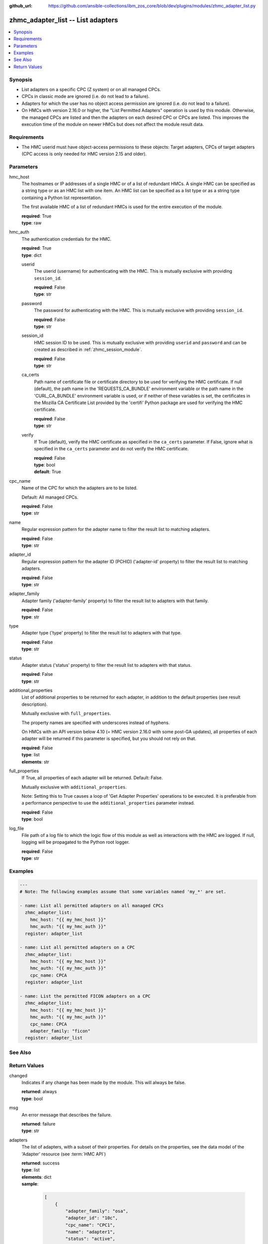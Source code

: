 
:github_url: https://github.com/ansible-collections/ibm_zos_core/blob/dev/plugins/modules/zhmc_adapter_list.py

.. _zhmc_adapter_list_module:


zhmc_adapter_list -- List adapters
==================================



.. contents::
   :local:
   :depth: 1


Synopsis
--------
- List adapters on a specific CPC (Z system) or on all managed CPCs.
- CPCs in classic mode are ignored (i.e. do not lead to a failure).
- Adapters for which the user has no object access permission are ignored (i.e. do not lead to a failure).
- On HMCs with version 2.16.0 or higher, the "List Permitted Adapters" operation is used by this module. Otherwise, the managed CPCs are listed and then the adapters on each desired CPC or CPCs are listed. This improves the execution time of the module on newer HMCs but does not affect the module result data.


Requirements
------------

- The HMC userid must have object-access permissions to these objects: Target adapters, CPCs of target adapters (CPC access is only needed for HMC version 2.15 and older).




Parameters
----------


hmc_host
  The hostnames or IP addresses of a single HMC or of a list of redundant HMCs. A single HMC can be specified as a string type or as an HMC list with one item. An HMC list can be specified as a list type or as a string type containing a Python list representation.

  The first available HMC of a list of redundant HMCs is used for the entire execution of the module.

  | **required**: True
  | **type**: raw


hmc_auth
  The authentication credentials for the HMC.

  | **required**: True
  | **type**: dict


  userid
    The userid (username) for authenticating with the HMC. This is mutually exclusive with providing \ :literal:`session\_id`\ .

    | **required**: False
    | **type**: str


  password
    The password for authenticating with the HMC. This is mutually exclusive with providing \ :literal:`session\_id`\ .

    | **required**: False
    | **type**: str


  session_id
    HMC session ID to be used. This is mutually exclusive with providing \ :literal:`userid`\  and \ :literal:`password`\  and can be created as described in :ref:\`zhmc\_session\_module\`.

    | **required**: False
    | **type**: str


  ca_certs
    Path name of certificate file or certificate directory to be used for verifying the HMC certificate. If null (default), the path name in the 'REQUESTS\_CA\_BUNDLE' environment variable or the path name in the 'CURL\_CA\_BUNDLE' environment variable is used, or if neither of these variables is set, the certificates in the Mozilla CA Certificate List provided by the 'certifi' Python package are used for verifying the HMC certificate.

    | **required**: False
    | **type**: str


  verify
    If True (default), verify the HMC certificate as specified in the \ :literal:`ca\_certs`\  parameter. If False, ignore what is specified in the \ :literal:`ca\_certs`\  parameter and do not verify the HMC certificate.

    | **required**: False
    | **type**: bool
    | **default**: True



cpc_name
  Name of the CPC for which the adapters are to be listed.

  Default: All managed CPCs.

  | **required**: False
  | **type**: str


name
  Regular expression pattern for the adapter name to filter the result list to matching adapters.

  | **required**: False
  | **type**: str


adapter_id
  Regular expression pattern for the adapter ID (PCHID) ('adapter-id' property) to filter the result list to matching adapters.

  | **required**: False
  | **type**: str


adapter_family
  Adapter family ('adapter-family' property) to filter the result list to adapters with that family.

  | **required**: False
  | **type**: str


type
  Adapter type ('type' property) to filter the result list to adapters with that type.

  | **required**: False
  | **type**: str


status
  Adapter status ('status' property) to filter the result list to adapters with that status.

  | **required**: False
  | **type**: str


additional_properties
  List of additional properties to be returned for each adapter, in addition to the default properties (see result description).

  Mutually exclusive with \ :literal:`full\_properties`\ .

  The property names are specified with underscores instead of hyphens.

  On HMCs with an API version below 4.10 (= HMC version 2.16.0 with some post-GA updates), all properties of each adapter will be returned if this parameter is specified, but you should not rely on that.

  | **required**: False
  | **type**: list
  | **elements**: str


full_properties
  If True, all properties of each adapter will be returned. Default: False.

  Mutually exclusive with \ :literal:`additional\_properties`\ .

  Note: Setting this to True causes a loop of 'Get Adapter Properties' operations to be executed. It is preferable from a performance perspective to use the \ :literal:`additional\_properties`\  parameter instead.

  | **required**: False
  | **type**: bool


log_file
  File path of a log file to which the logic flow of this module as well as interactions with the HMC are logged. If null, logging will be propagated to the Python root logger.

  | **required**: False
  | **type**: str




Examples
--------

.. code-block:: yaml+jinja

   
   ---
   # Note: The following examples assume that some variables named 'my_*' are set.

   - name: List all permitted adapters on all managed CPCs
     zhmc_adapter_list:
       hmc_host: "{{ my_hmc_host }}"
       hmc_auth: "{{ my_hmc_auth }}"
     register: adapter_list

   - name: List all permitted adapters on a CPC
     zhmc_adapter_list:
       hmc_host: "{{ my_hmc_host }}"
       hmc_auth: "{{ my_hmc_auth }}"
       cpc_name: CPCA
     register: adapter_list

   - name: List the permitted FICON adapters on a CPC
     zhmc_adapter_list:
       hmc_host: "{{ my_hmc_host }}"
       hmc_auth: "{{ my_hmc_auth }}"
       cpc_name: CPCA
       adapter_family: "ficon"
     register: adapter_list






See Also
--------

.. seealso::

   - :ref:`zhmc_adapter_module`




Return Values
-------------


changed
  Indicates if any change has been made by the module. This will always be false.

  | **returned**: always
  | **type**: bool

msg
  An error message that describes the failure.

  | **returned**: failure
  | **type**: str

adapters
  The list of adapters, with a subset of their properties. For details on the properties, see the data model of the 'Adapter' resource (see :term:\`HMC API\`)

  | **returned**: success
  | **type**: list
  | **elements**: dict
  | **sample**:

    .. code-block:: json

        [
            {
                "adapter_family": "osa",
                "adapter_id": "10c",
                "cpc_name": "CPC1",
                "name": "adapter1",
                "status": "active",
                "type": "osd"
            }
        ]

  name
    Adapter name

    | **type**: str

  cpc_name
    Name of the parent CPC of the adapter

    | **type**: str

  adapter_id
    Adapter ID (PCHID) of the adapter ('adapter-id' property)

    | **type**: str

  adapter_family
    Family of the adapter ('adapter-family' property)

    | **type**: str

  type
    Type of the adapter ('type' property)

    | **type**: str

  status
    The current status of the adapter ('status' property)

    | **type**: str

  {additional_property}
    Additional properties requested via \ :literal:`full\_properties`\  or \ :literal:`additional\_properties`\ . The property names will have underscores instead of hyphens.

    | **type**: raw


